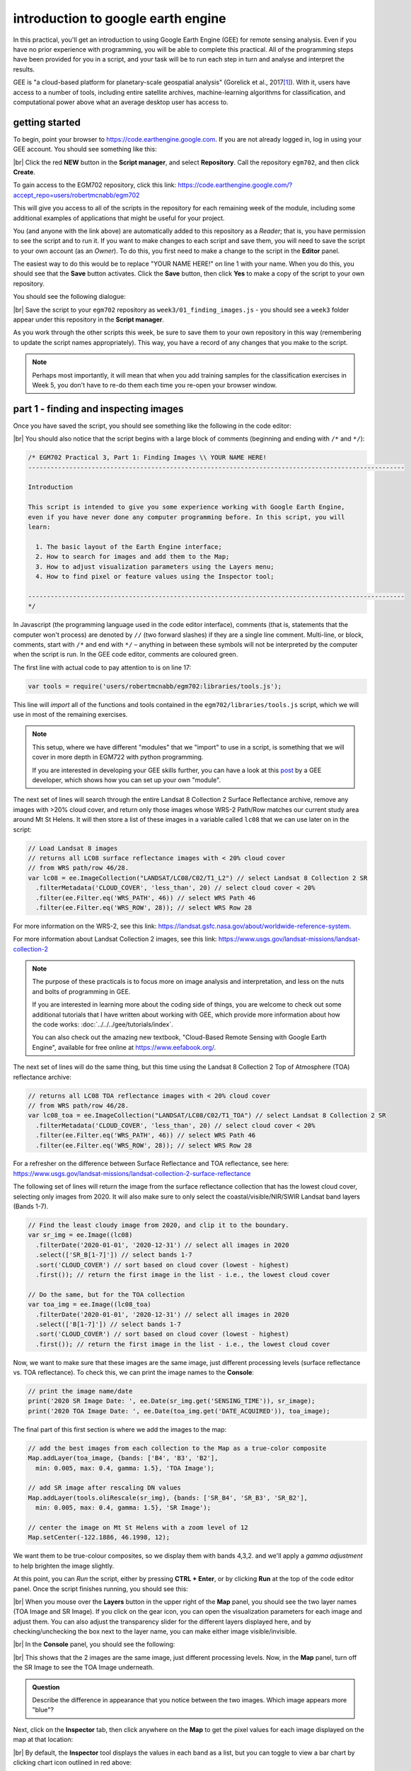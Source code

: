 introduction to google earth engine
============================================

.. raw:: html

    <style> .green {color:green} </style>

.. role:: green

In this practical, you'll get an introduction to using Google Earth Engine (GEE) for remote sensing analysis. Even if
you have no prior experience with programming, you will be able to complete this practical. All of the programming steps
have been provided for you in a script, and your task will be to run each step in turn and analyse and interpret the results.

GEE is "a cloud-based platform for planetary-scale geospatial analysis" (Gorelick et al., 2017\ [1]_). With it, users
have access to a number of tools, including entire satellite archives, machine-learning algorithms for classification,
and computational power above what an average desktop user has access to.

getting started
---------------

To begin, point your browser to https://code.earthengine.google.com. If you are not already logged in, log in using
your GEE account. You should see something like this:

.. image:: ../../../img/egm702/week3/annotated_window.png
    :width: 600
    :align: center
    :alt: the GEE console with annotations

|br| Click the red **NEW** button in the **Script manager**, and select **Repository**. Call the repository ``egm702``,
and then click **Create**.

To gain access to the EGM702 repository, click this link: https://code.earthengine.google.com/?accept_repo=users/robertmcnabb/egm702

This will give you access to all of the scripts in the repository for each remaining week of the module, including some
additional examples of applications that might be useful for your project.

You (and anyone with the link above) are automatically added to this repository as a *Reader*; that is, you have
permission to see the script and to run it. If you want to make changes to each script and save them, you will
need to save the script to your own account (as an *Owner*). To do this, you first need to make a change to the
script in the **Editor** panel.

The easiest way to do this would be to replace "YOUR NAME HERE!" on line 1 with your name. When you do this, you
should see that the **Save** button activates. Click the **Save** button, then click **Yes** to make a copy of the
script to your own repository.

You should see the following dialogue:

.. image:: ../../../img/egm702/week3/save_script.png
    :width: 300
    :align: center
    :alt: the save script dialogue

|br| Save the script to your ``egm702`` repository as ``week3/01_finding_images.js`` - you should see a ``week3`` folder
appear under this repository in the **Script manager**.

As you work through the other scripts this week, be sure to save them to your own repository in this way (remembering
to update the script names appropriately). This way, you have a record of any changes that you make to the script.

.. note::

    Perhaps most importantly, it will mean that when you add training samples for the classification exercises in
    Week 5, you don't have to re-do them each time you re-open your browser window.

part 1 - finding and inspecting images
----------------------------------------

Once you have saved the script, you should see something like the following in the code editor:

.. image:: ../../../img/egm702/week3/loaded_saved_script.png
    :width: 600
    :align: center
    :alt: the gee window after loading and saving the script

|br| You should also notice that the script begins with a large block of comments (beginning and ending with
``/*`` and ``*/``):

.. code-block:: javascript

    /* EGM702 Practical 3, Part 1: Finding Images \\ YOUR NAME HERE!
    -----------------------------------------------------------------------------------------------------

    Introduction

    This script is intended to give you some experience working with Google Earth Engine,
    even if you have never done any computer programming before. In this script, you will
    learn:

      1. The basic layout of the Earth Engine interface;
      2. How to search for images and add them to the Map;
      3. How to adjust visualization parameters using the Layers menu;
      4. How to find pixel or feature values using the Inspector tool;

    -----------------------------------------------------------------------------------------------------
    */

In Javascript (the programming language used in the code editor interface), comments (that is, statements that the
computer won't process) are denoted by ``//`` (two forward slashes) if they are a single line comment. Multi-line, or
block, comments, start with ``/*`` and end with ``*/`` – anything in between these symbols will not be interpreted by
the computer when the script is run. In the GEE code editor, comments are coloured :green:`green`.

The first line with actual code to pay attention to is on line 17:

.. code-block:: javascript

    var tools = require('users/robertmcnabb/egm702:libraries/tools.js');

This line will *import* all of the functions and tools contained in the ``egm702/libraries/tools.js`` script, which
we will use in most of the remaining exercises.

.. note::

    This setup, where we have different "modules" that we "import" to use in a script, is something that we will
    cover in more depth in EGM722 with python programming.

    If you are interested in developing your GEE skills further, you can have a look at this
    `post <https://medium.com/google-earth/making-it-easier-to-reuse-code-with-earth-engine-script-modules-2e93f49abb13>`__
    by a GEE developer, which shows how you can set up your own "module".

The next set of lines will search through the entire Landsat 8 Collection 2 Surface Reflectance archive, remove any
images with >20% cloud cover, and return only those images whose WRS-2 Path/Row matches our current study area around
Mt St Helens. It will then store a list of these images in a variable called ``lc08`` that we can use later on in the
script:

.. code-block:: javascript

    // Load Landsat 8 images
    // returns all LC08 surface reflectance images with < 20% cloud cover
    // from WRS path/row 46/28.
    var lc08 = ee.ImageCollection("LANDSAT/LC08/C02/T1_L2") // select Landsat 8 Collection 2 SR
      .filterMetadata('CLOUD_COVER', 'less_than', 20) // select cloud cover < 20%
      .filter(ee.Filter.eq('WRS_PATH', 46)) // select WRS Path 46
      .filter(ee.Filter.eq('WRS_ROW', 28)); // select WRS Row 28

For more information on the WRS-2, see this link: https://landsat.gsfc.nasa.gov/about/worldwide-reference-system.

For more information about Landsat Collection 2 images, see this link: https://www.usgs.gov/landsat-missions/landsat-collection-2

.. note::

    The purpose of these practicals is to focus more on image analysis and interpretation, and less on the nuts and
    bolts of programming in GEE.

    If you are interested in learning more about the coding side of things, you are welcome
    to check out some additional tutorials that I have written about working with GEE, which provide more information
    about how the code works: :doc:`../../../gee/tutorials/index`.

    You can also check out the amazing new textbook, "Cloud-Based Remote Sensing with Google Earth Engine", available
    for free online at https://www.eefabook.org/.

The next set of lines will do the same thing, but this time using the Landsat 8 Collection 2 Top of Atmosphere (TOA)
reflectance archive:

.. code-block:: javascript

    // returns all LC08 TOA reflectance images with < 20% cloud cover
    // from WRS path/row 46/28.
    var lc08_toa = ee.ImageCollection("LANDSAT/LC08/C02/T1_TOA") // select Landsat 8 Collection 2 SR
      .filterMetadata('CLOUD_COVER', 'less_than', 20) // select cloud cover < 20%
      .filter(ee.Filter.eq('WRS_PATH', 46)) // select WRS Path 46
      .filter(ee.Filter.eq('WRS_ROW', 28)); // select WRS Row 28

For a refresher on the difference between Surface Reflectance and TOA reflectance, see here:
https://www.usgs.gov/landsat-missions/landsat-collection-2-surface-reflectance

The following set of lines will return the image from the surface reflectance collection that has the lowest cloud cover,
selecting only images from 2020. It will also make sure to only select the coastal/visible/NIR/SWIR Landsat band layers
(Bands 1-7).

.. code-block:: javascript

    // Find the least cloudy image from 2020, and clip it to the boundary.
    var sr_img = ee.Image((lc08)
      .filterDate('2020-01-01', '2020-12-31') // select all images in 2020
      .select(['SR_B[1-7]']) // select bands 1-7
      .sort('CLOUD_COVER') // sort based on cloud cover (lowest - highest)
      .first()); // return the first image in the list - i.e., the lowest cloud cover

    // Do the same, but for the TOA collection
    var toa_img = ee.Image((lc08_toa)
      .filterDate('2020-01-01', '2020-12-31') // select all images in 2020
      .select(['B[1-7]']) // select bands 1-7
      .sort('CLOUD_COVER') // sort based on cloud cover (lowest - highest)
      .first()); // return the first image in the list - i.e., the lowest cloud cover

Now, we want to make sure that these images are the same image, just different processing levels (surface reflectance
vs. TOA reflectance). To check this, we can print the image names to the **Console**:

.. code-block:: javascript

    // print the image name/date
    print('2020 SR Image Date: ', ee.Date(sr_img.get('SENSING_TIME')), sr_image);
    print('2020 TOA Image Date: ', ee.Date(toa_img.get('DATE_ACQUIRED')), toa_image);

The final part of this first section is where we add the images to the map:

.. code-block:: javascript

    // add the best images from each collection to the Map as a true-color composite
    Map.addLayer(toa_image, {bands: ['B4', 'B3', 'B2'],
      min: 0.005, max: 0.4, gamma: 1.5}, 'TOA Image');

    // add SR image after rescaling DN values
    Map.addLayer(tools.oliRescale(sr_img), {bands: ['SR_B4', 'SR_B3', 'SR_B2'],
      min: 0.005, max: 0.4, gamma: 1.5}, 'SR Image');

    // center the image on Mt St Helens with a zoom level of 12
    Map.setCenter(-122.1886, 46.1998, 12);

We want them to be true-colour composites, so we display them with bands 4,3,2. and we'll apply a *gamma adjustment* to
help brighten the image slightly.

At this point, you can *Run* the script, either by pressing **CTRL + Enter**, or by
clicking **Run** at the top of the code editor panel. Once the script finishes running, you should see this:

.. image:: ../../../img/egm702/week3/loaded_image.png
    :width: 600
    :align: center
    :alt: the script after having added the image from step 1.

|br| When you mouse over the **Layers** button in the upper right of the **Map** panel, you should see the two layer
names (TOA Image and SR Image). If you click on the gear icon, you can open the visualization parameters for each image
and adjust them. You can also adjust the transparency slider for the different layers displayed here, and by
checking/unchecking the box next to the layer name, you can make either image visible/invisible.

.. image:: ../../../img/egm702/week3/layer_parameters.png
    :width: 400
    :align: center
    :alt: the layer visualization settings

|br| In the **Console** panel, you should see the following:

.. image:: ../../../img/egm702/week3/console1.png
    :width: 400
    :align: center
    :alt: the output to the console after running Step 1.

|br| This shows that the 2 images are the same image, just different processing levels. Now, in the **Map** panel, turn
off the SR Image to see the TOA Image underneath.

.. admonition:: Question
    :class: question

    Describe the difference in appearance that you notice between the two images. Which image appears more "blue"?

Next, click on the **Inspector** tab, then click anywhere on the **Map** to get the pixel values for each image displayed
on the map at that location:

.. image:: ../../../img/egm702/week3/inspector_list.png
    :width: 600
    :align: center
    :alt: the gee window with the inspector tab active, showing a list of pixel values for a given location

|br| By default, the **Inspector** tool displays the values in each band as a list, but you can toggle to view a bar
chart by clicking chart icon outlined in red above:

.. image:: ../../../img/egm702/week3/inspector_chart.png
    :width: 600
    :align: center
    :alt: the gee window with the inspector tab active, showing a bar chart of pixel values for a given location

|br| Click on a few different locations and note down the differences between the two images in each band (note
that the TOA image will be displayed first, then the SR image).

.. admonition:: Question
    :class: question

    - In what band(s) do you see the largest difference between the two image?
    - Using what you have learned about atmospheric scattering, and the wavelengths of the different bands, explain any
      difference(s) that you see between the TOA reflectance and the surface reflectance images.

.. hint::

    The sensor carried by Landsat 8 is the Operational Land Imager/Thermal InfraRed Sensor (OLI/TIRS). The table below
    shows the wavelength ranges for the different bands of the sensor(s), their resolutions, and their names:

    +------------+----------+---------------------+-------------------------+--------------------+
    | **sensor** | **band** | **wavelength (µm)** | **name**                | **resolution (m)** |
    +------------+----------+---------------------+-------------------------+--------------------+
    | oli        | 1        | 0.43 -- 0.45        | coastal aerosol         | 30                 |
    +------------+----------+---------------------+-------------------------+--------------------+
    |            | 2        | 0.45 -- 0.51        | blue                    | 30                 |
    +------------+----------+---------------------+-------------------------+--------------------+
    |            | 3        | 0.53 -- 0.59        | green                   | 30                 |
    +------------+----------+---------------------+-------------------------+--------------------+
    |            | 4        | 0.64 -- 0.67        | red                     | 30                 |
    +------------+----------+---------------------+-------------------------+--------------------+
    |            | 5        | 0.85 -- 0.88        | near infrared           | 30                 |
    +------------+----------+---------------------+-------------------------+--------------------+
    |            | 6        | 1.57 -- 1.65        | shortwave infrared 1    | 30                 |
    +------------+----------+---------------------+-------------------------+--------------------+
    |            | 7        | 2.11 -- 2.29        | shortwave infrared 2    | 30                 |
    +------------+----------+---------------------+-------------------------+--------------------+
    |            | 8        | 0.50 -- 0.68        | panchromatic            | 15                 |
    +------------+----------+---------------------+-------------------------+--------------------+
    |            | 9        | 1.36 -- 1.38        | cirrus                  | 30                 |
    +------------+----------+---------------------+-------------------------+--------------------+
    | tirs       | 10       | 10.6 -- 11.19       | thermal infrared 1      | 100                |
    +------------+----------+---------------------+-------------------------+--------------------+
    |            | 11       | 11.5 -- 12.51       | thermal infrared 2      | 100                |
    +------------+----------+---------------------+-------------------------+--------------------+

    For information about the band designations for the other Landsat sensors, see this page from the USGS:
    https://www.usgs.gov/faqs/what-are-band-designations-landsat-satellites

Once you've looked around the area, move on to the next step.


step 2. add a dem, print statistics
-----------------------------------
Now that we've seen a little of how we can search, add, and display Landsat images, let's take a look at some of the
different DEMs available within GEE. We'll start by adding the NASADEM, ALOS World 3D – 30 m (AW3D30) DEM, and the SRTM.
For more information on the different DEMs that GEE has available, check the data catalog here:
https://developers.google.com/earth-engine/datasets/tags/elevation. 

Uncomment the next block of lines (delete the ``/*`` at line 143 and the ``*/`` at line 163) to add these DEMs to the
code editor. You should see the following from lines 129--144:

.. code-block:: javascript

    // step 2. add a DEM, print statistics

    // add the AW3D30 (ALOS World DEM 30 m)
    var alos_dsm = ee.Image("JAXA/ALOS/AW3D30/V2_2")
      .clip(boundary)
      .select('AVE_DSM');

    // add the NASADEM
    var nasadem = ee.Image("NASA/NASADEM_HGT/001")
      .clip(boundary)
      .select('elevation');

    // add the SRTM
    var srtm = ee.Image("USGS/SRTMGL1_003")
      .clip(boundary)
      .select('elevation');

Note that the NASADEM and the SRTM both have a layer called ``'elevation'``, while the AW3D30 has a layer called
``'AVE_DSM'`` – when working with other datasets, it's a good idea to check what the layer names are in the data catalog.
To visualize the different layers, we can produce a hillshade using the ``ee.Terrain.hillshade()`` function:

.. code-block:: javascript

    // add each DEM to the map as a hillshade with azimuth of 315 degrees
    Map.addLayer(ee.Terrain.hillshade(nasadem, 315), {}, 'NASADEM Hillshade');
    Map.addLayer(ee.Terrain.hillshade(alos_dsm, 315), {}, 'ALOS DSM Hillshade');
    Map.addLayer(ee.Terrain.hillshade(srtm, 315), {}, 'SRTM Hillshade');

The second argument to the function sets the azimuth to use when calculating the hillshade – here, I've set them all to
be 315 degrees. If you run the code now, you should see this:

.. image:: ../../../img/egm702/week3/hillshade.png
    :width: 600
    :align: center
    :alt: the hillshade of the SRTM loaded in the map panel

The top layer will be the last one added to the Map; in this case, it's the SRTM hillshade. You can toggle between the
different layers to see the differences – what do you notice about the different DEMs? Do they look the same, or are
there significant differences? Some questions you might want to ponder:

- Which DEM do you think was produced from the highest-resolution sensor? Why?
- What surface(s) are represented by the different DEMs? Are they DTMs or DSMs?

Next, uncomment the following lines (remove the ``/*`` from line 164 and the ``*/`` from line 174):

.. code-block:: javascript

    // calculate statistics
    var alos_stats = imgStats(alos_dsm, boundary, 'AVE_DSM');
    var nasa_stats = imgStats(nasadem, boundary, 'elevation');
    var srtm_stats = imgStats(srtm, boundary, 'elevation');

This will call the ``imgStats`` function defined at the top of the script, and calculate the median, mean, standard deviation, and minimum and
maximum elevation values in each of the different DEMs. Uncomment the next lines:

.. code-block:: javascript

    // print the statistics to the console
    print('ALOS Stats:', alos_stats);
    print('NASADEM Stats:', nasa_stats);
    print('SRTM Stats:', srtm_stats);

This will print the stats to the **Console**. When you run the script now, you should see this in the **Console**:

.. image:: ../../../img/egm702/week3/console2.png
    :width: 400
    :align: center
    :alt: the console panel after running step 2 of the script.

You can click the arrow next to each **Object** to expand it and see the results:

.. image:: ../../../img/egm702/week3/printed_stats.png
    :width: 400
    :align: center
    :alt: the stats printed to the console panel

Expand the stats for each of the DEMs by clicking on the arrows. What do you notice about them – are there differences? Why do you think this might be?

Finally, uncomment the last block of code in this section (remove the ``/*`` from line 176 and the ``*/`` from line 184) to export the SRTM image:

.. code-block:: javascript

    Export.image.toDrive({image: srtm.select('elevation'),
      description: 'MtStHelens_SRTM',
      scale: 30,
      region: boundary,
      crs: 'epsg:32610',
      maxPixels: 1e12
    });

This will create a task to the SRTM elevation at 30 m resolution to a raster called **MtStHelens_SRTM.tif**, using a CRS with 
[EPSG](https://en.wikipedia.org/wiki/EPSG_Geodetic_Parameter_Dataset) code 32610 (corresponding to WGS84 UTM Zone 10N). 
You should notice that the **Tasks** tab is highlighted:

.. image:: ../../../img/egm702/week3/tasks.png
    :width: 400
    :align: center
    :alt: the console showing the tasks tab highlighted

When you click on it, you should see this:

.. image:: ../../../img/egm702/week3/new_task.png
    :width: 400
    :align: center
    :alt: the tasks tab

Click **RUN** to export the file to your Google Drive. In the window that opens up, you can choose a different folder, resolution, or
place to export it. In general, running the task might take some time, depending on the size of the image. You can click the
'Refresh' button to check the status to see if it's finished running.

step 3. band maths and charts
-----------------------------
In addition to displaying images and calculating statistics, we can also perform different calculations with images, such as
differencing them or calculating ratios. The first line in this section will subtract the NASADEM from the SRTM, and cast the
output as a floating point (decimal) value:

.. code-block:: javascript

    // subtract the NASADEM from the SRTM, and cast the output as a floating point (decimal)
    var nasa_srtm = srtm.float().subtract(nasadem);

To visualize this, we can create a chart of the differences directly within GEE. There are a number of different options; for a DEM
difference, a histogram seems like the appropriate choice:

.. code-block:: javascript

    var hist = ui.Chart.image.histogram({image: nasa_srtm,
      region: boundary,
      scale: 30, 
      maxBuckets: 256,
      maxPixels: 1e9})
      .setOptions({
        title: 'Difference between SRTM and NASADEM elevation',
        hAxis: {title: 'elevation difference (m)', titleTextStyle: {italic: false, bold: true}},
        vAxis: {title: 'number of pixels', titleTextStyle: {italic: false, bold: true}}
      });

This will calculate a histogram of the elevation differences with up to 256 bins. Finally, we can print the chart to the **Console**,
calculate statistics of the differences between the DEMs, and run the ``nmad()`` function defined earlier. Uncomment the last few
lines in this section (remove the ``//`` from the beginning of lines 205--207), then run the code:

.. code-block:: javascript

    print(hist);
    print('dH statistics: ', imgStats(nasa_srtm, boundary, 'elevation'));
    print('NMAD: ', nmad(nasa_srtm, boundary, 'elevation'));

You should see the following in the **Console**:

.. image:: ../../../img/egm702/week3/histogram.png
    :width: 600
    :align: center
    :alt: the histogram showing the differences between the NASADEM and the SRTM DEM.

If you click the symbol in the upper right corner of the histogram, it will open in a new browser window. On this page, you can
also download a csv file with the values in the plot, or a Scalable Vector Graphics (SVG) or PNG version of the chart.

Look at the statistics of the DEM differences – what do you notice about the differences? Based on the shape of the histogram that you see,
the lecture from Week 2, and Höhle and Höhle (2009)\ [2]_, is the standard deviation an appropriate metric
to describe the variation in the data? **Why or why not?** 

Again, post any thoughts/questions you have to the discussion board.



step 3. pan-sharpening
-----------------------



step 4. pca
-------------


next steps
------------



references
----------

.. [1] Gorelick, N., M. Hancher, M. Dixon, S. Ilyushchenko, D. Thau, and R. Moore (2017). Google Earth Engine: Planetary-scale geospatial analysis for everyone. *Rem. Sens. Env.* 202, 18-27. doi: `10.1016/j.rse.2017.06.031 <https://doi.org/10.1016/j.rse.2017.06.031>`__

.. [2] Höhle, J. & Höhle, M. (2009). Accuracy assessment of digital elevation models by means of robust statistical methods. *ISPRS J. Photogramm. Rem. Sens.* 64, 398–406. doi: `10.1016/j.isprsjprs.2009.02.003 <https://doi.org/10.1016/j.isprsjprs.2009.02.003>`__


